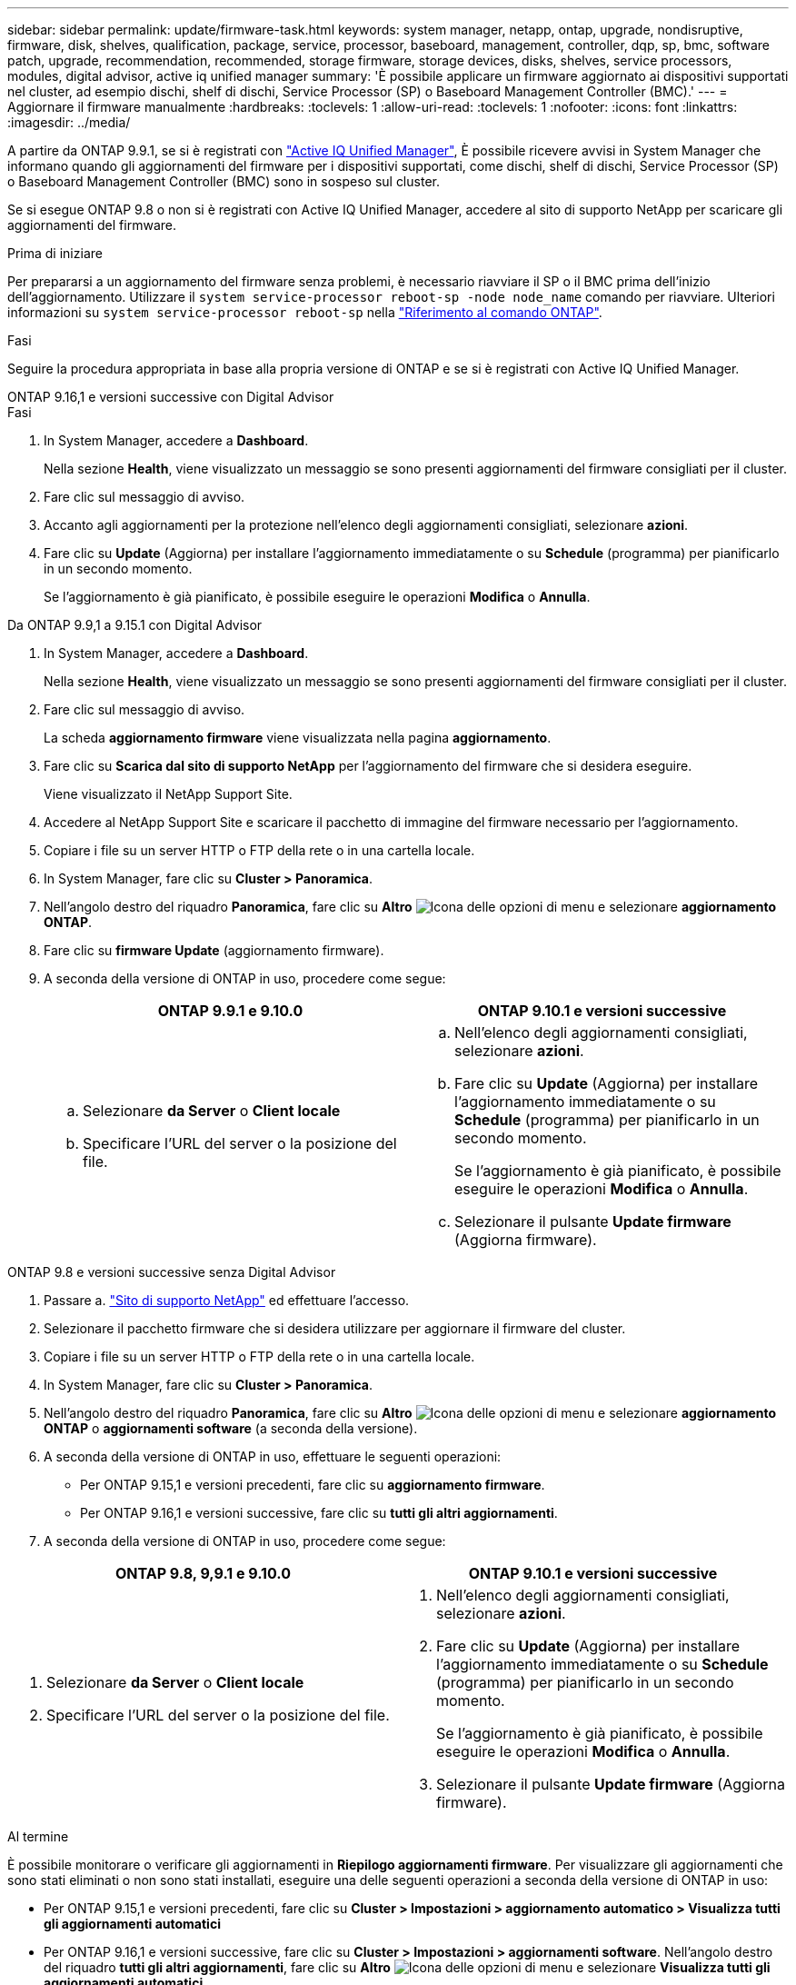 ---
sidebar: sidebar 
permalink: update/firmware-task.html 
keywords: system manager, netapp, ontap, upgrade, nondisruptive, firmware, disk, shelves, qualification, package, service, processor, baseboard, management, controller, dqp, sp, bmc, software patch, upgrade, recommendation, recommended, storage firmware, storage devices, disks, shelves, service processors, modules, digital advisor, active iq unified manager 
summary: 'È possibile applicare un firmware aggiornato ai dispositivi supportati nel cluster, ad esempio dischi, shelf di dischi, Service Processor (SP) o Baseboard Management Controller (BMC).' 
---
= Aggiornare il firmware manualmente
:hardbreaks:
:toclevels: 1
:allow-uri-read: 
:toclevels: 1
:nofooter: 
:icons: font
:linkattrs: 
:imagesdir: ../media/


[role="lead"]
A partire da ONTAP 9.9.1, se si è registrati con link:https://netapp.com/support-and-training/documentation/active-iq-unified-manager["Active IQ Unified Manager"^], È possibile ricevere avvisi in System Manager che informano quando gli aggiornamenti del firmware per i dispositivi supportati, come dischi, shelf di dischi, Service Processor (SP) o Baseboard Management Controller (BMC) sono in sospeso sul cluster.

Se si esegue ONTAP 9.8 o non si è registrati con Active IQ Unified Manager, accedere al sito di supporto NetApp per scaricare gli aggiornamenti del firmware.

.Prima di iniziare
Per prepararsi a un aggiornamento del firmware senza problemi, è necessario riavviare il SP o il BMC prima dell'inizio dell'aggiornamento. Utilizzare il `system service-processor reboot-sp -node node_name` comando per riavviare. Ulteriori informazioni su `system service-processor reboot-sp` nella link:https://docs.netapp.com/us-en/ontap-cli/system-service-processor-reboot-sp.html["Riferimento al comando ONTAP"^].

.Fasi
Seguire la procedura appropriata in base alla propria versione di ONTAP e se si è registrati con Active IQ Unified Manager.

[role="tabbed-block"]
====
.ONTAP 9.16,1 e versioni successive con Digital Advisor
--
.Fasi
. In System Manager, accedere a *Dashboard*.
+
Nella sezione *Health*, viene visualizzato un messaggio se sono presenti aggiornamenti del firmware consigliati per il cluster.

. Fare clic sul messaggio di avviso.
. Accanto agli aggiornamenti per la protezione nell'elenco degli aggiornamenti consigliati, selezionare *azioni*.
. Fare clic su *Update* (Aggiorna) per installare l'aggiornamento immediatamente o su *Schedule* (programma) per pianificarlo in un secondo momento.
+
Se l'aggiornamento è già pianificato, è possibile eseguire le operazioni *Modifica* o *Annulla*.



--
.Da ONTAP 9.9,1 a 9.15.1 con Digital Advisor
--
. In System Manager, accedere a *Dashboard*.
+
Nella sezione *Health*, viene visualizzato un messaggio se sono presenti aggiornamenti del firmware consigliati per il cluster.

. Fare clic sul messaggio di avviso.
+
La scheda *aggiornamento firmware* viene visualizzata nella pagina *aggiornamento*.

. Fare clic su *Scarica dal sito di supporto NetApp* per l'aggiornamento del firmware che si desidera eseguire.
+
Viene visualizzato il NetApp Support Site.

. Accedere al NetApp Support Site e scaricare il pacchetto di immagine del firmware necessario per l'aggiornamento.
. Copiare i file su un server HTTP o FTP della rete o in una cartella locale.
. In System Manager, fare clic su *Cluster > Panoramica*.
. Nell'angolo destro del riquadro *Panoramica*, fare clic su *Altro* image:icon_kabob.gif["Icona delle opzioni di menu"] e selezionare *aggiornamento ONTAP*.
. Fare clic su *firmware Update* (aggiornamento firmware).
. A seconda della versione di ONTAP in uso, procedere come segue:
+
[cols="2"]
|===
| ONTAP 9.9.1 e 9.10.0 | ONTAP 9.10.1 e versioni successive 


 a| 
.. Selezionare *da Server* o *Client locale*
.. Specificare l'URL del server o la posizione del file.

 a| 
.. Nell'elenco degli aggiornamenti consigliati, selezionare *azioni*.
.. Fare clic su *Update* (Aggiorna) per installare l'aggiornamento immediatamente o su *Schedule* (programma) per pianificarlo in un secondo momento.
+
Se l'aggiornamento è già pianificato, è possibile eseguire le operazioni *Modifica* o *Annulla*.

.. Selezionare il pulsante *Update firmware* (Aggiorna firmware).


|===


--
--
.ONTAP 9.8 e versioni successive senza Digital Advisor
. Passare a. link:https://mysupport.netapp.com/site/downloads["Sito di supporto NetApp"^] ed effettuare l'accesso.
. Selezionare il pacchetto firmware che si desidera utilizzare per aggiornare il firmware del cluster.
. Copiare i file su un server HTTP o FTP della rete o in una cartella locale.
. In System Manager, fare clic su *Cluster > Panoramica*.
. Nell'angolo destro del riquadro *Panoramica*, fare clic su *Altro* image:icon_kabob.gif["Icona delle opzioni di menu"] e selezionare *aggiornamento ONTAP* o *aggiornamenti software* (a seconda della versione).
. A seconda della versione di ONTAP in uso, effettuare le seguenti operazioni:
+
** Per ONTAP 9.15,1 e versioni precedenti, fare clic su *aggiornamento firmware*.
** Per ONTAP 9.16,1 e versioni successive, fare clic su *tutti gli altri aggiornamenti*.


. A seconda della versione di ONTAP in uso, procedere come segue:


[cols="2"]
|===
| ONTAP 9.8, 9,9.1 e 9.10.0 | ONTAP 9.10.1 e versioni successive 


 a| 
. Selezionare *da Server* o *Client locale*
. Specificare l'URL del server o la posizione del file.

 a| 
. Nell'elenco degli aggiornamenti consigliati, selezionare *azioni*.
. Fare clic su *Update* (Aggiorna) per installare l'aggiornamento immediatamente o su *Schedule* (programma) per pianificarlo in un secondo momento.
+
Se l'aggiornamento è già pianificato, è possibile eseguire le operazioni *Modifica* o *Annulla*.

. Selezionare il pulsante *Update firmware* (Aggiorna firmware).


|===
--
====
.Al termine
È possibile monitorare o verificare gli aggiornamenti in *Riepilogo aggiornamenti firmware*. Per visualizzare gli aggiornamenti che sono stati eliminati o non sono stati installati, eseguire una delle seguenti operazioni a seconda della versione di ONTAP in uso:

* Per ONTAP 9.15,1 e versioni precedenti, fare clic su *Cluster > Impostazioni > aggiornamento automatico > Visualizza tutti gli aggiornamenti automatici*
* Per ONTAP 9.16,1 e versioni successive, fare clic su *Cluster > Impostazioni > aggiornamenti software*. Nell'angolo destro del riquadro *tutti gli altri aggiornamenti*, fare clic su *Altro* image:icon_kabob.gif["Icona delle opzioni di menu"] e selezionare *Visualizza tutti gli aggiornamenti automatici*.

